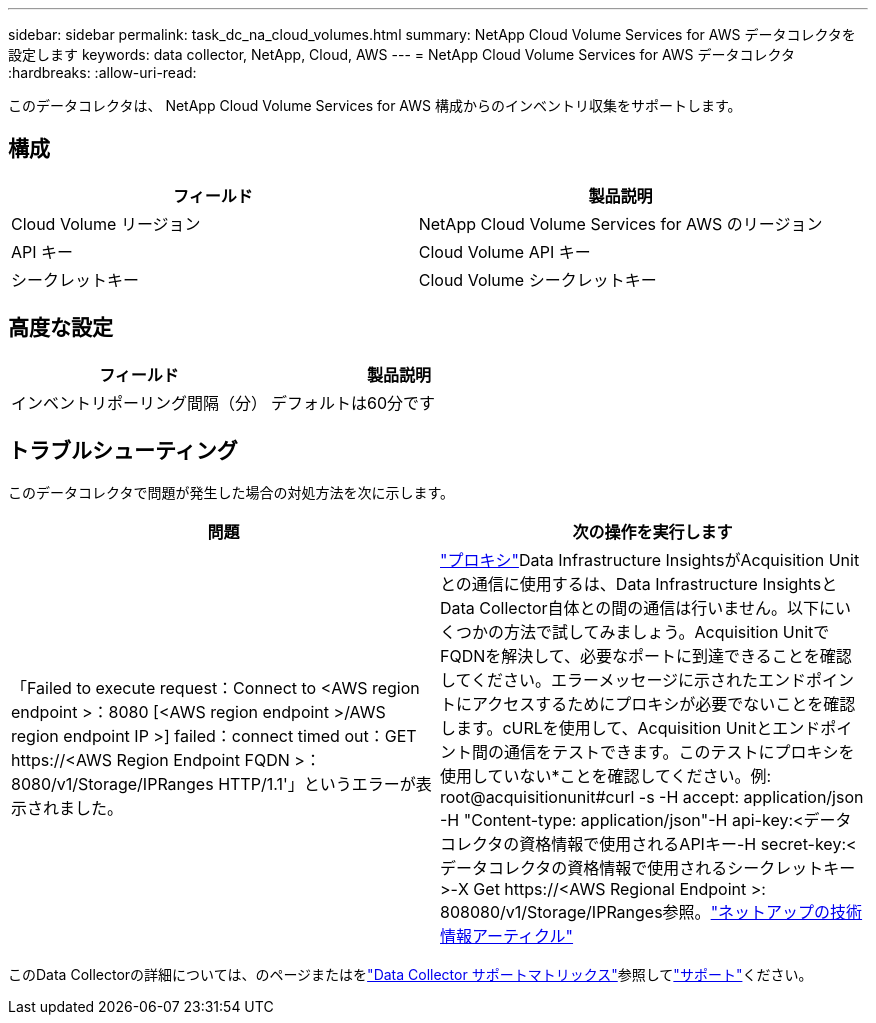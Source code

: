 ---
sidebar: sidebar 
permalink: task_dc_na_cloud_volumes.html 
summary: NetApp Cloud Volume Services for AWS データコレクタを設定します 
keywords: data collector, NetApp, Cloud, AWS 
---
= NetApp Cloud Volume Services for AWS データコレクタ
:hardbreaks:
:allow-uri-read: 


[role="lead"]
このデータコレクタは、 NetApp Cloud Volume Services for AWS 構成からのインベントリ収集をサポートします。



== 構成

[cols="2*"]
|===
| フィールド | 製品説明 


| Cloud Volume リージョン | NetApp Cloud Volume Services for AWS のリージョン 


| API キー | Cloud Volume API キー 


| シークレットキー | Cloud Volume シークレットキー 
|===


== 高度な設定

[cols="2*"]
|===
| フィールド | 製品説明 


| インベントリポーリング間隔（分） | デフォルトは60分です 
|===


== トラブルシューティング

このデータコレクタで問題が発生した場合の対処方法を次に示します。

[cols="2*"]
|===
| 問題 | 次の操作を実行します 


| 「Failed to execute request：Connect to <AWS region endpoint >：8080 [<AWS region endpoint >/AWS region endpoint IP >] failed：connect timed out：GET \https://<AWS Region Endpoint FQDN >：8080/v1/Storage/IPRanges HTTP/1.1'」というエラーが表示されました。 | link:task_configure_acquisition_unit.html#proxy-configuration-2["プロキシ"]Data Infrastructure InsightsがAcquisition Unitとの通信に使用するは、Data Infrastructure InsightsとData Collector自体との間の通信は行いません。以下にいくつかの方法で試してみましょう。Acquisition UnitでFQDNを解決して、必要なポートに到達できることを確認してください。エラーメッセージに示されたエンドポイントにアクセスするためにプロキシが必要でないことを確認します。cURLを使用して、Acquisition Unitとエンドポイント間の通信をテストできます。このテストにプロキシを使用していない*ことを確認してください。例: root@acquisitionunit#curl -s -H accept: application/json -H "Content-type: application/json"-H api-key:<データコレクタの資格情報で使用されるAPIキー-H secret-key:<データコレクタの資格情報で使用されるシークレットキー>-X Get \https://<AWS Regional Endpoint >: 808080/v1/Storage/IPRanges参照。link:https://kb.netapp.com/Cloud/BlueXP/DII/Data_Infrastructure_Insights_fails_discovery_for_Cloud_Volumes_Service_for_AWS["ネットアップの技術情報アーティクル"] 
|===
このData Collectorの詳細については、のページまたはをlink:reference_data_collector_support_matrix.html["Data Collector サポートマトリックス"]参照してlink:concept_requesting_support.html["サポート"]ください。
